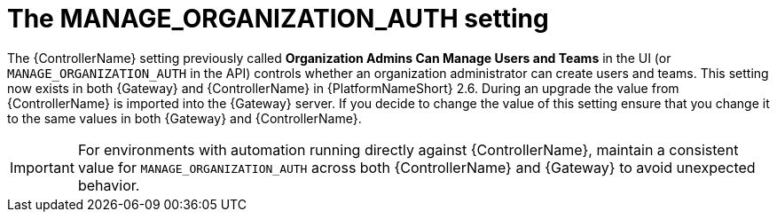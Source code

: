 :_mod-docs-content-type: REFERENCE

[id="ref-upgrade-manage-org-auth-setting"]

= The MANAGE_ORGANIZATION_AUTH setting

The {ControllerName} setting previously called *Organization Admins Can Manage Users and Teams* in the UI (or `MANAGE_ORGANIZATION_AUTH` in the API) controls whether an organization administrator can create users and teams. 
This setting now exists in both {Gateway} and {ControllerName} in {PlatformNameShort} 2.6. 
During an upgrade the value from {ControllerName} is imported into the {Gateway} server. 
If you decide to change the value of this setting ensure that you change it to the same values in both {Gateway} and {ControllerName}. 

[IMPORTANT]
====
For environments with automation running directly against {ControllerName}, maintain a consistent value for `MANAGE_ORGANIZATION_AUTH` across both {ControllerName} and {Gateway} to avoid unexpected behavior.
====
